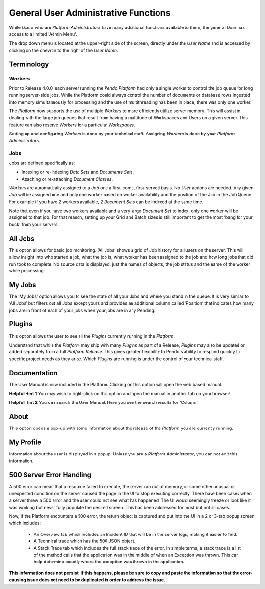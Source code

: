 General User Administrative Functions
================================================

While *Users* who are *Platform Administrators* have many additional functions available to them, the general *User* has access to a limited 'Admin Menu'. 

The drop down menu is located at the upper-right side of the screen, directly under the *User Name* and is accessed by clicking on the chevron to the right of the *User Name*.

.. image:: admin/adminmenu.png

Terminology
---------------

Workers
~~~~~~~

Prior to Release 4.0.0, each server running the *Pendo Platform* had only a single worker to control the job queue for long running server-side jobs. While the Platform could always control the number of documents or database rows ingested into memory simultaneously for processing and the use of multithreading has been in place, there was only one worker.

The *Platform* now supports the use of multiple *Workers* to more efficiently utilize server memory. This will assist in dealing with the large job queues that result from having a multitude of Workspaces and Users on a given server. This feature can also reserve *Workers* for a particular *Workspaces*.

Setting up and configuring *Workers* is done by your technical staff. Assigning *Workers* is done by your *Platform Administrators*.

Jobs
~~~~

Jobs are defined specifically as:

-  Indexing or re-indexing *Data Sets* and *Documents Sets*.
-  Attaching or re-attaching *Document Classes*.

*Workers* are automatically assigned to a *Job* one a first-come, first-served basis. No *User* actions are needed. Any given *Job* will be assigned one and only one worker based on worker availability and the position of the Job in the Job Queue. For example if you have 2 workers available, 2 *Document Sets* can be indexed at the same time. 

Note that even if you have two workers available and a very large *Document Set* to index, only one worker will be assigned to that job. For that reason, setting up your Grid and Batch sizes is still important to get the most ‘bang for your buck’ from your servers.

All Jobs
---------

This option allows for basic job monitoring. ‘All Jobs’ shows a grid of Job history for all users on the server. This will allow insight into who started a job, what the job is, what worker has been assigned to the job and how long jobs that did run took to complete. No source data is displayed, just the names of objects, the job status and the name of the worker while processing.

.. image:: admin/all-jobs.png

My Jobs
--------

The ‘My Jobs’ option allows you to see the state of all your Jobs and where you stand in the queue. It is very similar to ‘All Jobs’ but filters out all Jobs except yours and provides an additional column called ‘Position’ that indicates how many jobs are in front of each of your jobs when your jobs are in any Pending.

.. image:: admin/myjobs.png

Plugins 
---------

This option allows the user to see all the *Plugins* currently running in the *Platform*.

.. image:: admin/plugins.png

Understand that while the *Platform* may ship with many *Plugins* as part of a Release, *Plugins* may also be updated or added separately from a full *Platform Release*. This gives greater flexibility to Pendo's ability to respond quickly to specific project needs as they arise. Which *Plugins* are running is under the control of your technical staff.

Documentation
--------------

The User Manual is now included in the Platform.  Clicking on this option will open the web based manual.

**Helpful Hint 1**  You may wish to right-click on this option and open the manual in another tab on your browser!

**Helpful Hint 2**  You can search the User Manual.  Here you see the search results for 'Column'. 

.. image:: admin/documentation.png 

About
-----

This option opens a pop-up with some information about the release of the *Platform* you are currently running.

My Profile
----------

Information about the user is displayed in a popup. Unless you are a *Platform Administrator*, you can not edit this information.

.. image:: admin/my-profile.png

500 Server Error Handling
-------------------------

A 500 error can mean that a resource failed to execute, the server ran out of memory, or some other unusual or unexpected condition on the server caused the page in the UI to stop executing correctly. There have been cases when a server threw a 500 error and the user could not see what has happened. The UI would seemingly freeze or look like it was working but never fully populate the desired screen. This has been addressed for most but not all cases.

Now, if the Platform encounters a 500 error, the return object is captured and put into the UI in a 2 or 3-tab popup screen which includes:

  - An Overview tab which includes an Incident ID that will be in the server logs, making it easier to find.
  - A Technical trace which has the 500 JSON object.
  - A Stack Trace tab which includes the full stack trace of the error. In simple terms, a stack trace is a list of the method calls that the application was in the middle of when an Exception was thrown. This can help determine exactly where the exception was thrown in the application.

**This information does not persist. If this happens, please be sure to copy and paste the information so that the error-causing issue does not need to be duplicated in order to address the issue.**
